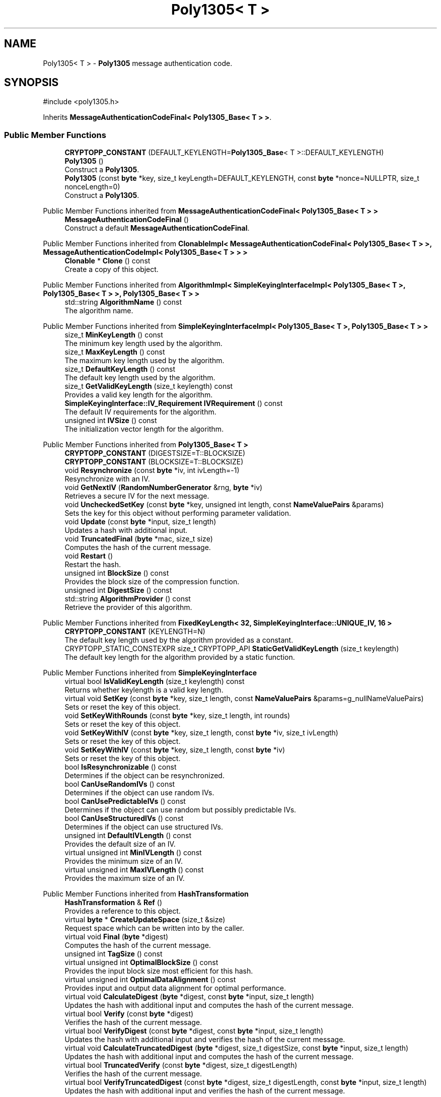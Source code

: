 .TH "Poly1305< T >" 3 "My Project" \" -*- nroff -*-
.ad l
.nh
.SH NAME
Poly1305< T > \- \fBPoly1305\fP message authentication code\&.  

.SH SYNOPSIS
.br
.PP
.PP
\fR#include <poly1305\&.h>\fP
.PP
Inherits \fBMessageAuthenticationCodeFinal< Poly1305_Base< T > >\fP\&.
.SS "Public Member Functions"

.in +1c
.ti -1c
.RI "\fBCRYPTOPP_CONSTANT\fP (DEFAULT_KEYLENGTH=\fBPoly1305_Base\fP< T >::DEFAULT_KEYLENGTH)"
.br
.ti -1c
.RI "\fBPoly1305\fP ()"
.br
.RI "Construct a \fBPoly1305\fP\&. "
.ti -1c
.RI "\fBPoly1305\fP (const \fBbyte\fP *key, size_t keyLength=DEFAULT_KEYLENGTH, const \fBbyte\fP *nonce=NULLPTR, size_t nonceLength=0)"
.br
.RI "Construct a \fBPoly1305\fP\&. "
.in -1c

Public Member Functions inherited from \fBMessageAuthenticationCodeFinal< Poly1305_Base< T > >\fP
.in +1c
.ti -1c
.RI "\fBMessageAuthenticationCodeFinal\fP ()"
.br
.RI "Construct a default \fBMessageAuthenticationCodeFinal\fP\&. "
.in -1c

Public Member Functions inherited from \fBClonableImpl< MessageAuthenticationCodeFinal< Poly1305_Base< T > >, MessageAuthenticationCodeImpl< Poly1305_Base< T > > >\fP
.in +1c
.ti -1c
.RI "\fBClonable\fP * \fBClone\fP () const"
.br
.RI "Create a copy of this object\&. "
.in -1c

Public Member Functions inherited from \fBAlgorithmImpl< SimpleKeyingInterfaceImpl< Poly1305_Base< T >, Poly1305_Base< T > >, Poly1305_Base< T > >\fP
.in +1c
.ti -1c
.RI "std::string \fBAlgorithmName\fP () const"
.br
.RI "The algorithm name\&. "
.in -1c

Public Member Functions inherited from \fBSimpleKeyingInterfaceImpl< Poly1305_Base< T >, Poly1305_Base< T > >\fP
.in +1c
.ti -1c
.RI "size_t \fBMinKeyLength\fP () const"
.br
.RI "The minimum key length used by the algorithm\&. "
.ti -1c
.RI "size_t \fBMaxKeyLength\fP () const"
.br
.RI "The maximum key length used by the algorithm\&. "
.ti -1c
.RI "size_t \fBDefaultKeyLength\fP () const"
.br
.RI "The default key length used by the algorithm\&. "
.ti -1c
.RI "size_t \fBGetValidKeyLength\fP (size_t keylength) const"
.br
.RI "Provides a valid key length for the algorithm\&. "
.ti -1c
.RI "\fBSimpleKeyingInterface::IV_Requirement\fP \fBIVRequirement\fP () const"
.br
.RI "The default IV requirements for the algorithm\&. "
.ti -1c
.RI "unsigned int \fBIVSize\fP () const"
.br
.RI "The initialization vector length for the algorithm\&. "
.in -1c

Public Member Functions inherited from \fBPoly1305_Base< T >\fP
.in +1c
.ti -1c
.RI "\fBCRYPTOPP_CONSTANT\fP (DIGESTSIZE=T::BLOCKSIZE)"
.br
.ti -1c
.RI "\fBCRYPTOPP_CONSTANT\fP (BLOCKSIZE=T::BLOCKSIZE)"
.br
.ti -1c
.RI "void \fBResynchronize\fP (const \fBbyte\fP *iv, int ivLength=\-1)"
.br
.RI "Resynchronize with an IV\&. "
.ti -1c
.RI "void \fBGetNextIV\fP (\fBRandomNumberGenerator\fP &rng, \fBbyte\fP *iv)"
.br
.RI "Retrieves a secure IV for the next message\&. "
.ti -1c
.RI "void \fBUncheckedSetKey\fP (const \fBbyte\fP *key, unsigned int length, const \fBNameValuePairs\fP &params)"
.br
.RI "Sets the key for this object without performing parameter validation\&. "
.ti -1c
.RI "void \fBUpdate\fP (const \fBbyte\fP *input, size_t length)"
.br
.RI "Updates a hash with additional input\&. "
.ti -1c
.RI "void \fBTruncatedFinal\fP (\fBbyte\fP *mac, size_t size)"
.br
.RI "Computes the hash of the current message\&. "
.ti -1c
.RI "void \fBRestart\fP ()"
.br
.RI "Restart the hash\&. "
.ti -1c
.RI "unsigned int \fBBlockSize\fP () const"
.br
.RI "Provides the block size of the compression function\&. "
.ti -1c
.RI "unsigned int \fBDigestSize\fP () const"
.br
.ti -1c
.RI "std::string \fBAlgorithmProvider\fP () const"
.br
.RI "Retrieve the provider of this algorithm\&. "
.in -1c

Public Member Functions inherited from \fBFixedKeyLength< 32, SimpleKeyingInterface::UNIQUE_IV, 16 >\fP
.in +1c
.ti -1c
.RI "\fBCRYPTOPP_CONSTANT\fP (KEYLENGTH=N)"
.br
.RI "The default key length used by the algorithm provided as a constant\&. "
.ti -1c
.RI "CRYPTOPP_STATIC_CONSTEXPR size_t CRYPTOPP_API \fBStaticGetValidKeyLength\fP (size_t keylength)"
.br
.RI "The default key length for the algorithm provided by a static function\&. "
.in -1c

Public Member Functions inherited from \fBSimpleKeyingInterface\fP
.in +1c
.ti -1c
.RI "virtual bool \fBIsValidKeyLength\fP (size_t keylength) const"
.br
.RI "Returns whether keylength is a valid key length\&. "
.ti -1c
.RI "virtual void \fBSetKey\fP (const \fBbyte\fP *key, size_t length, const \fBNameValuePairs\fP &params=g_nullNameValuePairs)"
.br
.RI "Sets or reset the key of this object\&. "
.ti -1c
.RI "void \fBSetKeyWithRounds\fP (const \fBbyte\fP *key, size_t length, int rounds)"
.br
.RI "Sets or reset the key of this object\&. "
.ti -1c
.RI "void \fBSetKeyWithIV\fP (const \fBbyte\fP *key, size_t length, const \fBbyte\fP *iv, size_t ivLength)"
.br
.RI "Sets or reset the key of this object\&. "
.ti -1c
.RI "void \fBSetKeyWithIV\fP (const \fBbyte\fP *key, size_t length, const \fBbyte\fP *iv)"
.br
.RI "Sets or reset the key of this object\&. "
.ti -1c
.RI "bool \fBIsResynchronizable\fP () const"
.br
.RI "Determines if the object can be resynchronized\&. "
.ti -1c
.RI "bool \fBCanUseRandomIVs\fP () const"
.br
.RI "Determines if the object can use random IVs\&. "
.ti -1c
.RI "bool \fBCanUsePredictableIVs\fP () const"
.br
.RI "Determines if the object can use random but possibly predictable IVs\&. "
.ti -1c
.RI "bool \fBCanUseStructuredIVs\fP () const"
.br
.RI "Determines if the object can use structured IVs\&. "
.ti -1c
.RI "unsigned int \fBDefaultIVLength\fP () const"
.br
.RI "Provides the default size of an IV\&. "
.ti -1c
.RI "virtual unsigned int \fBMinIVLength\fP () const"
.br
.RI "Provides the minimum size of an IV\&. "
.ti -1c
.RI "virtual unsigned int \fBMaxIVLength\fP () const"
.br
.RI "Provides the maximum size of an IV\&. "
.in -1c

Public Member Functions inherited from \fBHashTransformation\fP
.in +1c
.ti -1c
.RI "\fBHashTransformation\fP & \fBRef\fP ()"
.br
.RI "Provides a reference to this object\&. "
.ti -1c
.RI "virtual \fBbyte\fP * \fBCreateUpdateSpace\fP (size_t &size)"
.br
.RI "Request space which can be written into by the caller\&. "
.ti -1c
.RI "virtual void \fBFinal\fP (\fBbyte\fP *digest)"
.br
.RI "Computes the hash of the current message\&. "
.ti -1c
.RI "unsigned int \fBTagSize\fP () const"
.br
.ti -1c
.RI "virtual unsigned int \fBOptimalBlockSize\fP () const"
.br
.RI "Provides the input block size most efficient for this hash\&. "
.ti -1c
.RI "virtual unsigned int \fBOptimalDataAlignment\fP () const"
.br
.RI "Provides input and output data alignment for optimal performance\&. "
.ti -1c
.RI "virtual void \fBCalculateDigest\fP (\fBbyte\fP *digest, const \fBbyte\fP *input, size_t length)"
.br
.RI "Updates the hash with additional input and computes the hash of the current message\&. "
.ti -1c
.RI "virtual bool \fBVerify\fP (const \fBbyte\fP *digest)"
.br
.RI "Verifies the hash of the current message\&. "
.ti -1c
.RI "virtual bool \fBVerifyDigest\fP (const \fBbyte\fP *digest, const \fBbyte\fP *input, size_t length)"
.br
.RI "Updates the hash with additional input and verifies the hash of the current message\&. "
.ti -1c
.RI "virtual void \fBCalculateTruncatedDigest\fP (\fBbyte\fP *digest, size_t digestSize, const \fBbyte\fP *input, size_t length)"
.br
.RI "Updates the hash with additional input and computes the hash of the current message\&. "
.ti -1c
.RI "virtual bool \fBTruncatedVerify\fP (const \fBbyte\fP *digest, size_t digestLength)"
.br
.RI "Verifies the hash of the current message\&. "
.ti -1c
.RI "virtual bool \fBVerifyTruncatedDigest\fP (const \fBbyte\fP *digest, size_t digestLength, const \fBbyte\fP *input, size_t length)"
.br
.RI "Updates the hash with additional input and verifies the hash of the current message\&. "
.in -1c

Public Member Functions inherited from \fBAlgorithm\fP
.in +1c
.ti -1c
.RI "\fBAlgorithm\fP (bool checkSelfTestStatus=true)"
.br
.RI "Interface for all crypto algorithms\&. "
.in -1c
.SS "Additional Inherited Members"


Public Types inherited from \fBSimpleKeyingInterface\fP
.in +1c
.ti -1c
.RI "enum \fBIV_Requirement\fP { \fBUNIQUE_IV\fP = 0, \fBRANDOM_IV\fP, \fBUNPREDICTABLE_RANDOM_IV\fP, \fBINTERNALLY_GENERATED_IV\fP, \fBNOT_RESYNCHRONIZABLE\fP }"
.br
.RI "Secure IVs requirements as enumerated values\&. "
.in -1c

Static Public Member Functions inherited from \fBAlgorithmImpl< SimpleKeyingInterfaceImpl< Poly1305_Base< T >, Poly1305_Base< T > >, Poly1305_Base< T > >\fP
.in +1c
.ti -1c
.RI "static std::string CRYPTOPP_API \fBStaticAlgorithmName\fP ()"
.br
.RI "The algorithm name\&. "
.in -1c

Static Public Member Functions inherited from \fBPoly1305_Base< T >\fP
.in +1c
.ti -1c
.RI "static std::string \fBStaticAlgorithmName\fP ()"
.br
.in -1c

Protected Member Functions inherited from \fBPoly1305_Base< T >\fP
.in +1c
.ti -1c
.RI "void \fBHashBlocks\fP (const \fBbyte\fP *input, size_t length, \fBword32\fP padbit)"
.br
.ti -1c
.RI "void \fBHashFinal\fP (\fBbyte\fP *mac, size_t length)"
.br
.in -1c

Protected Member Functions inherited from \fBMessageAuthenticationCode\fP
.in +1c
.ti -1c
.RI "const \fBAlgorithm\fP & \fBGetAlgorithm\fP () const"
.br
.RI "Returns the base class \fBAlgorithm\fP\&. "
.in -1c

Protected Member Functions inherited from \fBSimpleKeyingInterface\fP
.in +1c
.ti -1c
.RI "void \fBThrowIfInvalidKeyLength\fP (size_t length)"
.br
.RI "Validates the key length\&. "
.ti -1c
.RI "void \fBThrowIfResynchronizable\fP ()"
.br
.RI "Validates the object\&. "
.ti -1c
.RI "void \fBThrowIfInvalidIV\fP (const \fBbyte\fP *iv)"
.br
.RI "Validates the IV\&. "
.ti -1c
.RI "size_t \fBThrowIfInvalidIVLength\fP (int length)"
.br
.RI "Validates the IV length\&. "
.ti -1c
.RI "const \fBbyte\fP * \fBGetIVAndThrowIfInvalid\fP (const \fBNameValuePairs\fP &params, size_t &size)"
.br
.RI "Retrieves and validates the IV\&. "
.ti -1c
.RI "void \fBAssertValidKeyLength\fP (size_t length) const"
.br
.RI "Validates the key length\&. "
.in -1c

Protected Member Functions inherited from \fBHashTransformation\fP
.in +1c
.ti -1c
.RI "void \fBThrowIfInvalidTruncatedSize\fP (size_t size) const"
.br
.RI "Validates a truncated digest size\&. "
.in -1c

Protected Attributes inherited from \fBPoly1305_Base< T >\fP
.in +1c
.ti -1c
.RI "T::Encryption \fBm_cipher\fP"
.br
.ti -1c
.RI "\fBFixedSizeAlignedSecBlock\fP< \fBword32\fP, 5 > \fBm_h\fP"
.br
.ti -1c
.RI "\fBFixedSizeAlignedSecBlock\fP< \fBword32\fP, 4 > \fBm_r\fP"
.br
.ti -1c
.RI "\fBFixedSizeAlignedSecBlock\fP< \fBword32\fP, 4 > \fBm_n\fP"
.br
.ti -1c
.RI "\fBFixedSizeAlignedSecBlock\fP< \fBbyte\fP, BLOCKSIZE > \fBm_acc\fP"
.br
.ti -1c
.RI "\fBFixedSizeAlignedSecBlock\fP< \fBbyte\fP, BLOCKSIZE > \fBm_nk\fP"
.br
.ti -1c
.RI "size_t \fBm_idx\fP"
.br
.ti -1c
.RI "bool \fBm_used\fP"
.br
.in -1c
.SH "Detailed Description"
.PP 

.SS "template<class T>
.br
class Poly1305< T >"\fBPoly1305\fP message authentication code\&. 


.PP
\fBTemplate Parameters\fP
.RS 4
\fIT\fP class derived from \fBBlockCipherDocumentation\fP with 16-byte key and 16-byte blocksize
.RE
.PP
Poly1305-AES is a state-of-the-art message-authentication code suitable for a wide variety of applications\&. Poly1305-AES computes a 16-byte authenticator of a variable-length message, using a 16-byte AES key, a 16-byte additional key, and a 16-byte nonce\&.

.PP
The key is 32 bytes and a concatenation \fRkey = {k,s}\fP, where \fRk\fP is the AES key and \fRr\fP is additional key that gets clamped\&. The key is clamped internally so there is no need to perform the operation before setting the key\&.

.PP
Each message must have a unique security context, which means either the key or nonce must be changed after each message\&. It can be accomplished in one of two ways\&. First, you can create a new \fBPoly1305\fP object each time its needed\&. 
.PP
.nf
  SecByteBlock key(32), nonce(16);
  prng\&.GenerateBlock(key, key\&.size());
  prng\&.GenerateBlock(nonce, nonce\&.size());

  \fBPoly1305<AES>\fP poly1305(key, key\&.size(), nonce, nonce\&.size());
  poly1305\&.Update(\&.\&.\&.);
  poly1305\&.Final(\&.\&.\&.);
.fi
.PP

.PP
Second, you can create a \fBPoly1305\fP object, reuse the key, and set a fresh nonce for each message\&. The second and subsequent nonces can be generated using \fBGetNextIV()\fP\&. 
.PP
.nf
  SecByteBlock key(32), nonce(16);
  prng\&.GenerateBlock(key, key\&.size());
  prng\&.GenerateBlock(nonce, nonce\&.size());

  // First message
  \fBPoly1305<AES>\fP poly1305(key, key\&.size());
  poly1305\&.Resynchronize(nonce);
  poly1305\&.Update(\&.\&.\&.);
  poly1305\&.Final(\&.\&.\&.);

  // Second message
  poly1305\&.GetNextIV(prng, nonce);
  poly1305\&.Resynchronize(nonce);
  poly1305\&.Update(\&.\&.\&.);
  poly1305\&.Final(\&.\&.\&.);
  \&.\&.\&.
.fi
.PP
 
.PP
\fBWarning\fP
.RS 4
Each message must have a unique security context\&. The \fBPoly1305\fP class does not enforce a fresh key or nonce for each message\&. The source code will assert in debug builds to alert of nonce reuse\&. No action is taken in release builds\&. 
.RE
.PP
\fBSee also\fP
.RS 4
Daniel J\&. Bernstein \fRThe Poly1305-AES Message-Authentication Code (20050329)\fP and Andy Polyakov \fRPoly1305 Revised\fP 
.RE
.PP
\fBSince\fP
.RS 4
Crypto++ 6\&.0 
.RE
.PP

.SH "Constructor & Destructor Documentation"
.PP 
.SS "template<class T> \fBPoly1305\fP< T >\fB::Poly1305\fP (const \fBbyte\fP * key, size_t keyLength = \fRDEFAULT_KEYLENGTH\fP, const \fBbyte\fP * nonce = \fRNULLPTR\fP, size_t nonceLength = \fR0\fP)\fR [inline]\fP"

.PP
Construct a \fBPoly1305\fP\&. 
.PP
\fBParameters\fP
.RS 4
\fIkey\fP a byte array used to key the cipher 
.br
\fIkeyLength\fP the size of the byte array, in bytes 
.br
\fInonce\fP a byte array used to key the cipher 
.br
\fInonceLength\fP the size of the byte array, in bytes
.RE
.PP
The key is 32 bytes and a concatenation \fRkey = {k,s}\fP, where \fRk\fP is the AES key and \fRr\fP is additional key that gets clamped\&. The key is clamped internally so there is no need to perform the operation before setting the key\&.

.PP
Each message requires a unique security context\&. You can use \fBGetNextIV()\fP and \fBResynchronize()\fP to set a new nonce under a key for a message\&. 

.SH "Author"
.PP 
Generated automatically by Doxygen for My Project from the source code\&.

